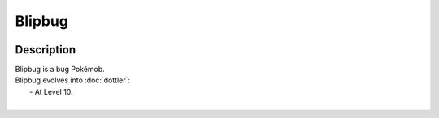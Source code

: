 .. blipbug:

Blipbug
--------

.. image:: ../../_images/pokemobs/gen_8/entity_icon/textures/blipbug.png
    :width: 400
    :alt: Blipbug
.. image:: ../../_images/pokemobs/gen_8/entity_icon/textures/blipbugs.png
    :width: 400
    :alt: Blipbug


Description
============
| Blipbug is a bug Pokémob.
| Blipbug evolves into :doc:`dottler`:
|  -  At Level 10.
| 